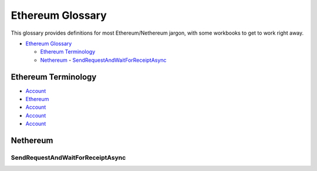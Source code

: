 Ethereum Glossary
=================

This glossary provides definitions for most Ethereum/Nethereum jargon,
with some workbooks to get to work right away.

.. raw:: html

   <!-- TOC -->

-  `Ethereum Glossary <#ethereum-glossary>`__

   -  `Ethereum Terminology <#ethereum-terminology>`__
   -  `Nethereum <#nethereum>`__ -
      `SendRequestAndWaitForReceiptAsync <#sendrequestandwaitforreceiptasync>`__

.. raw:: html

   <!-- /TOC -->

Ethereum Terminology
--------------------

-  `Account </docs/Ethereum-glossary-for-newbies/account.md>`__
-  `Ethereum </docs/Ethereum-glossary-for-newbies/accoun.md>`__
-  `Account </docs/Ethereum-glossary-for-newbies/account.md>`__
-  `Account </docs/Ethereum-glossary-for-newbies/account.md>`__
-  `Account </docs/Ethereum-glossary-for-newbies/account.md>`__

Nethereum
---------

SendRequestAndWaitForReceiptAsync
'''''''''''''''''''''''''''''''''
